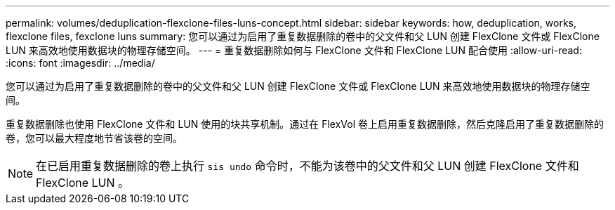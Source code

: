 ---
permalink: volumes/deduplication-flexclone-files-luns-concept.html 
sidebar: sidebar 
keywords: how, deduplication, works, flexclone files, fexclone luns 
summary: 您可以通过为启用了重复数据删除的卷中的父文件和父 LUN 创建 FlexClone 文件或 FlexClone LUN 来高效地使用数据块的物理存储空间。 
---
= 重复数据删除如何与 FlexClone 文件和 FlexClone LUN 配合使用
:allow-uri-read: 
:icons: font
:imagesdir: ../media/


[role="lead"]
您可以通过为启用了重复数据删除的卷中的父文件和父 LUN 创建 FlexClone 文件或 FlexClone LUN 来高效地使用数据块的物理存储空间。

重复数据删除也使用 FlexClone 文件和 LUN 使用的块共享机制。通过在 FlexVol 卷上启用重复数据删除，然后克隆启用了重复数据删除的卷，您可以最大程度地节省该卷的空间。

[NOTE]
====
在已启用重复数据删除的卷上执行 `sis undo` 命令时，不能为该卷中的父文件和父 LUN 创建 FlexClone 文件和 FlexClone LUN 。

====